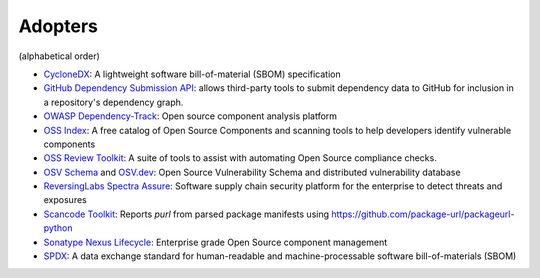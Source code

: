 Adopters
========

(alphabetical order)

- `CycloneDX <https://github.com/CycloneDX>`_: A lightweight software
  bill-of-material (SBOM) specification
- `GitHub Dependency Submission API <https://docs.github.com/en/rest/dependency-graph/dependency-submission>`_: allows third-party tools
  to submit dependency data to GitHub for inclusion in a repository's dependency graph.
- `OWASP Dependency-Track <https://www.owasp.org/index.php/OWASP_Dependency_Track_Project>`_:
  Open source component analysis platform
- `OSS Index <https://ossindex.sonatype.org>`_: A free catalog of Open Source
  Components and scanning tools to help developers identify vulnerable components
- `OSS Review Toolkit <https://oss-review-toolkit.org/>`_: A suite of tools to
  assist with automating Open Source compliance checks.
- `OSV Schema <https://ossf.github.io/osv-schema/>`_ and `OSV.dev <https://osv.dev>`_:
  Open Source Vulnerability Schema and distributed vulnerability database
- `ReversingLabs Spectra Assure <https://www.reversinglabs.com/products/software-supply-chain-security>`_:
  Software supply chain security platform for the enterprise to detect threats and exposures
- `Scancode Toolkit <https://github.com/nexB/scancode-toolkit>`_: Reports
  `purl` from parsed package manifests using https://github.com/package-url/packageurl-python
- `Sonatype Nexus Lifecycle <https://www.sonatype.com/product-nexus-lifecycle>`_:
  Enterprise grade Open Source component management
- `SPDX <https://spdx.dev>`_: A data exchange standard for human-readable and
  machine-processable software bill-of-materials (SBOM)

